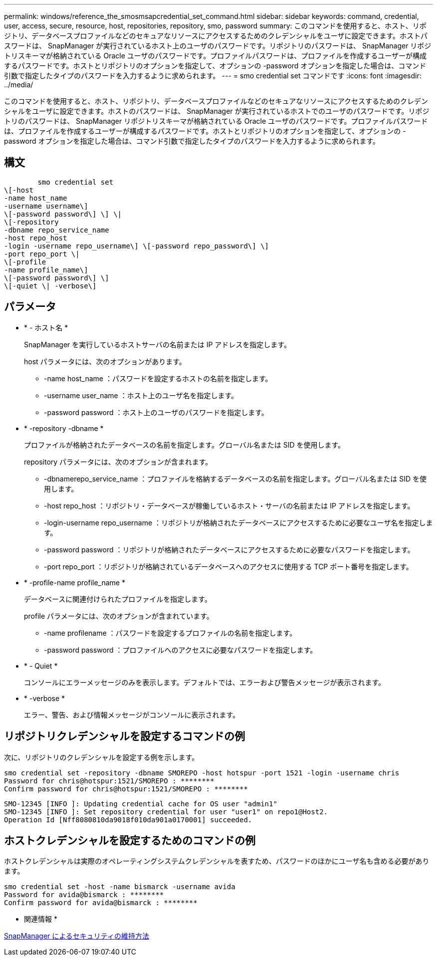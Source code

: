 ---
permalink: windows/reference_the_smosmsapcredential_set_command.html 
sidebar: sidebar 
keywords: command, credential, user, access, secure, resource, host, repositories, repository, smo, password 
summary: このコマンドを使用すると、ホスト、リポジトリ、データベースプロファイルなどのセキュアなリソースにアクセスするためのクレデンシャルをユーザに設定できます。ホストパスワードは、 SnapManager が実行されているホスト上のユーザのパスワードです。リポジトリのパスワードは、 SnapManager リポジトリスキーマが格納されている Oracle ユーザのパスワードです。プロファイルパスワードは、プロファイルを作成するユーザーが構成するパスワードです。ホストとリポジトリのオプションを指定して、オプションの -password オプションを指定した場合は、コマンド引数で指定したタイプのパスワードを入力するように求められます。 
---
= smo credential set コマンドです
:icons: font
:imagesdir: ../media/


[role="lead"]
このコマンドを使用すると、ホスト、リポジトリ、データベースプロファイルなどのセキュアなリソースにアクセスするためのクレデンシャルをユーザに設定できます。ホストのパスワードは、 SnapManager が実行されているホストでのユーザのパスワードです。リポジトリのパスワードは、 SnapManager リポジトリスキーマが格納されている Oracle ユーザのパスワードです。プロファイルパスワードは、プロファイルを作成するユーザーが構成するパスワードです。ホストとリポジトリのオプションを指定して、オプションの -password オプションを指定した場合は、コマンド引数で指定したタイプのパスワードを入力するように求められます。



== 構文

[listing]
----

        smo credential set
\[-host
-name host_name
-username username\]
\[-password password\] \] \|
\[-repository
-dbname repo_service_name
-host repo_host
-login -username repo_username\] \[-password repo_password\] \]
-port repo_port \|
\[-profile
-name profile_name\]
\[-password password\] \]
\[-quiet \| -verbose\]
----


== パラメータ

* * - ホスト名 *
+
SnapManager を実行しているホストサーバの名前または IP アドレスを指定します。

+
host パラメータには、次のオプションがあります。

+
** -name host_name ：パスワードを設定するホストの名前を指定します。
** -username user_name ：ホスト上のユーザ名を指定します。
** -password password ：ホスト上のユーザのパスワードを指定します。


* * -repository -dbname *
+
プロファイルが格納されたデータベースの名前を指定します。グローバル名または SID を使用します。

+
repository パラメータには、次のオプションが含まれます。

+
** -dbnamerepo_service_name ：プロファイルを格納するデータベースの名前を指定します。グローバル名または SID を使用します。
** -host repo_host ：リポジトリ・データベースが稼働しているホスト・サーバの名前または IP アドレスを指定します。
** -login-username repo_username ：リポジトリが格納されたデータベースにアクセスするために必要なユーザ名を指定します。
** -password password ：リポジトリが格納されたデータベースにアクセスするために必要なパスワードを指定します。
** -port repo_port ：リポジトリが格納されているデータベースへのアクセスに使用する TCP ポート番号を指定します。


* * -profile-name profile_name *
+
データベースに関連付けられたプロファイルを指定します。

+
profile パラメータには、次のオプションが含まれています。

+
** -name profilename ：パスワードを設定するプロファイルの名前を指定します。
** -password password ：プロファイルへのアクセスに必要なパスワードを指定します。


* * - Quiet *
+
コンソールにエラーメッセージのみを表示します。デフォルトでは、エラーおよび警告メッセージが表示されます。

* * -verbose *
+
エラー、警告、および情報メッセージがコンソールに表示されます。





== リポジトリクレデンシャルを設定するコマンドの例

次に、リポジトリのクレデンシャルを設定する例を示します。

[listing]
----

smo credential set -repository -dbname SMOREPO -host hotspur -port 1521 -login -username chris
Password for chris@hotspur:1521/SMOREPO : ********
Confirm password for chris@hotspur:1521/SMOREPO : ********
----
[listing]
----
SMO-12345 [INFO ]: Updating credential cache for OS user "admin1"
SMO-12345 [INFO ]: Set repository credential for user "user1" on repo1@Host2.
Operation Id [Nff8080810da9018f010da901a0170001] succeeded.
----


== ホストクレデンシャルを設定するためのコマンドの例

ホストクレデンシャルは実際のオペレーティングシステムクレデンシャルを表すため、パスワードのほかにユーザ名も含める必要があります。

[listing]
----
smo credential set -host -name bismarck -username avida
Password for avida@bismarck : ********
Confirm password for avida@bismarck : ********
----
* 関連情報 *

xref:concept_snapmanager_security.adoc[SnapManager によるセキュリティの維持方法]
